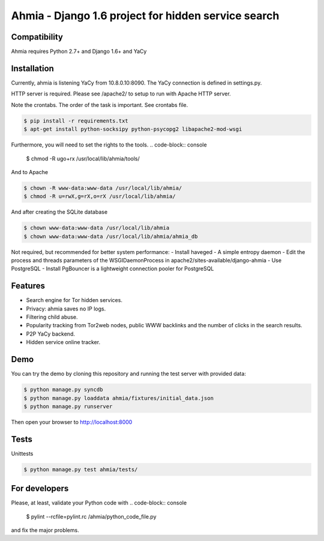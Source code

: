 ===============
Ahmia - Django 1.6 project for hidden service search
===============

.. image:: https://ahmia.fi/static/images/ahmia_logo.png
   :target: https://ahmia.fi/

Compatibility
=============

Ahmia requires Python 2.7+ and Django 1.6+ and YaCy


Installation
============

Currently, ahmia is listening YaCy from 10.8.0.10:8090.
The YaCy connection is defined in settings.py.

HTTP server is required.
Please see /apache2/ to setup to run with Apache HTTP server.

Note the crontabs. The order of the task is important.
See crontabs file.

.. code-block:: console

    $ pip install -r requirements.txt
    $ apt-get install python-socksipy python-psycopg2 libapache2-mod-wsgi

Furthermore, you will need to set the rights to the tools.
.. code-block:: console

    $ chmod -R ugo+rx /usr/local/lib/ahmia/tools/

And to Apache

.. code-block:: console

    $ chown -R www-data:www-data /usr/local/lib/ahmia/  
    $ chmod -R u=rwX,g=rX,o=rX /usr/local/lib/ahmia/

And after creating the SQLite database

.. code-block:: console

    $ chown www-data:www-data /usr/local/lib/ahmia
    $ chown www-data:www-data /usr/local/lib/ahmia/ahmia_db

Not required, but recommended for better system performance:
- Install haveged - A simple entropy daemon
- Edit the process and threads parameters of the WSGIDaemonProcess in apache2/sites-available/django-ahmia
- Use PostgreSQL
- Install PgBouncer is a lightweight connection pooler for PostgreSQL

Features
========

- Search engine for Tor hidden services.
- Privacy: ahmia saves no IP logs.
- Filtering child abuse.
- Popularity tracking from Tor2web nodes, public WWW backlinks and the number of clicks in the search results.
- P2P YaCy backend.
- Hidden service online tracker.


Demo
====

You can try the demo by cloning this repository and running the test server with provided data:

.. code-block:: console

    $ python manage.py syncdb
    $ python manage.py loaddata ahmia/fixtures/initial_data.json
    $ python manage.py runserver

Then open your browser to http://localhost:8000

Tests
====

Unittests

.. code-block:: console

    $ python manage.py test ahmia/tests/

For developers
=============

Please, at least, validate your Python code with
.. code-block:: console

    $ pylint --rcfile=pylint.rc /ahmia/python_code_file.py

and fix the major problems.